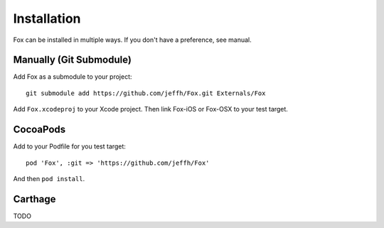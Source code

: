.. highlight:: objective-c

Installation
============

Fox can be installed in multiple ways. If you don't have a preference, see manual.

Manually (Git Submodule)
------------------------

Add Fox as a submodule to your project::

    git submodule add https://github.com/jeffh/Fox.git Externals/Fox

Add ``Fox.xcodeproj`` to your Xcode project. Then link Fox-iOS or Fox-OSX to
your test target.

CocoaPods
---------

Add to your Podfile for you test target::

    pod 'Fox', :git => 'https://github.com/jeffh/Fox'

And then ``pod install``.


Carthage
--------

TODO

